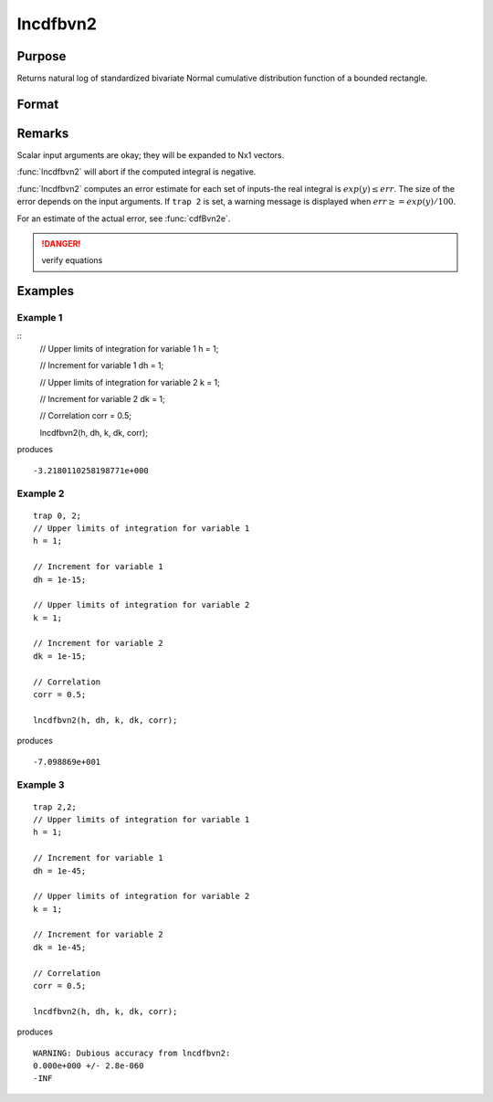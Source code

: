 
lncdfbvn2
==============================================

Purpose
----------------

Returns natural log of standardized bivariate Normal cumulative distribution function of a bounded rectangle.

Format
----------------
.. function:: lnp = lncdfbvn2(h, dh, k, dk, corr)

    :param h: upper limits of integration for variable 1.
    :type h: Nx1 vector

    :param dh: increments for variable 1.
    :type dh: Nx1 vector

    :param k: upper limits of integration for variable 2.
    :type k: Nx1 vector

    :param dk: increments for variable 2.
    :type dk: Nx1 vector

    :param corr: correlation coefficients between the two variables.
    :type corr: Nx1 vector

    :return lnp: the log of the integral from *h*, *k* to  *h+dh*, *k+dk*
        of the standardized bivariate Normal distribution.

    :rtype lnp: Nx1 vector

Remarks
-------

Scalar input arguments are okay; they will be expanded to Nx1 vectors.

:func:`lncdfbvn2` will abort if the computed integral is negative.

:func:`lncdfbvn2` computes an error estimate for each set of inputs-the real
integral is :math:`exp(y) \leq err`. The size of the error depends on the input
arguments. If ``trap 2`` is set, a warning message is displayed when :math:`err \geq= exp(y)/100`.

For an estimate of the actual error, see :func:`cdfBvn2e`.

.. DANGER:: verify equations


Examples
----------------

Example 1
+++++++++

::
    // Upper limits of integration for variable 1
    h = 1;

    // Increment for variable 1
    dh = 1;

    // Upper limits of integration for variable 2
    k = 1;

    // Increment for variable 2
    dk = 1;

    // Correlation
    corr = 0.5;

    lncdfbvn2(h, dh, k, dk, corr);

produces

::

    -3.2180110258198771e+000


Example 2
+++++++++

::

    trap 0, 2;
    // Upper limits of integration for variable 1
    h = 1;

    // Increment for variable 1
    dh = 1e-15;

    // Upper limits of integration for variable 2
    k = 1;

    // Increment for variable 2
    dk = 1e-15;

    // Correlation
    corr = 0.5;

    lncdfbvn2(h, dh, k, dk, corr);

produces

::

    -7.098869e+001

Example 3
+++++++++

::

    trap 2,2;
    // Upper limits of integration for variable 1
    h = 1;

    // Increment for variable 1
    dh = 1e-45;

    // Upper limits of integration for variable 2
    k = 1;

    // Increment for variable 2
    dk = 1e-45;

    // Correlation
    corr = 0.5;

    lncdfbvn2(h, dh, k, dk, corr);

produces

::

     WARNING: Dubious accuracy from lncdfbvn2:
     0.000e+000 +/- 2.8e-060
     -INF

.. seealso:: Functions :func:`cdfbvn2`, :func:`cdfbvn2e`

